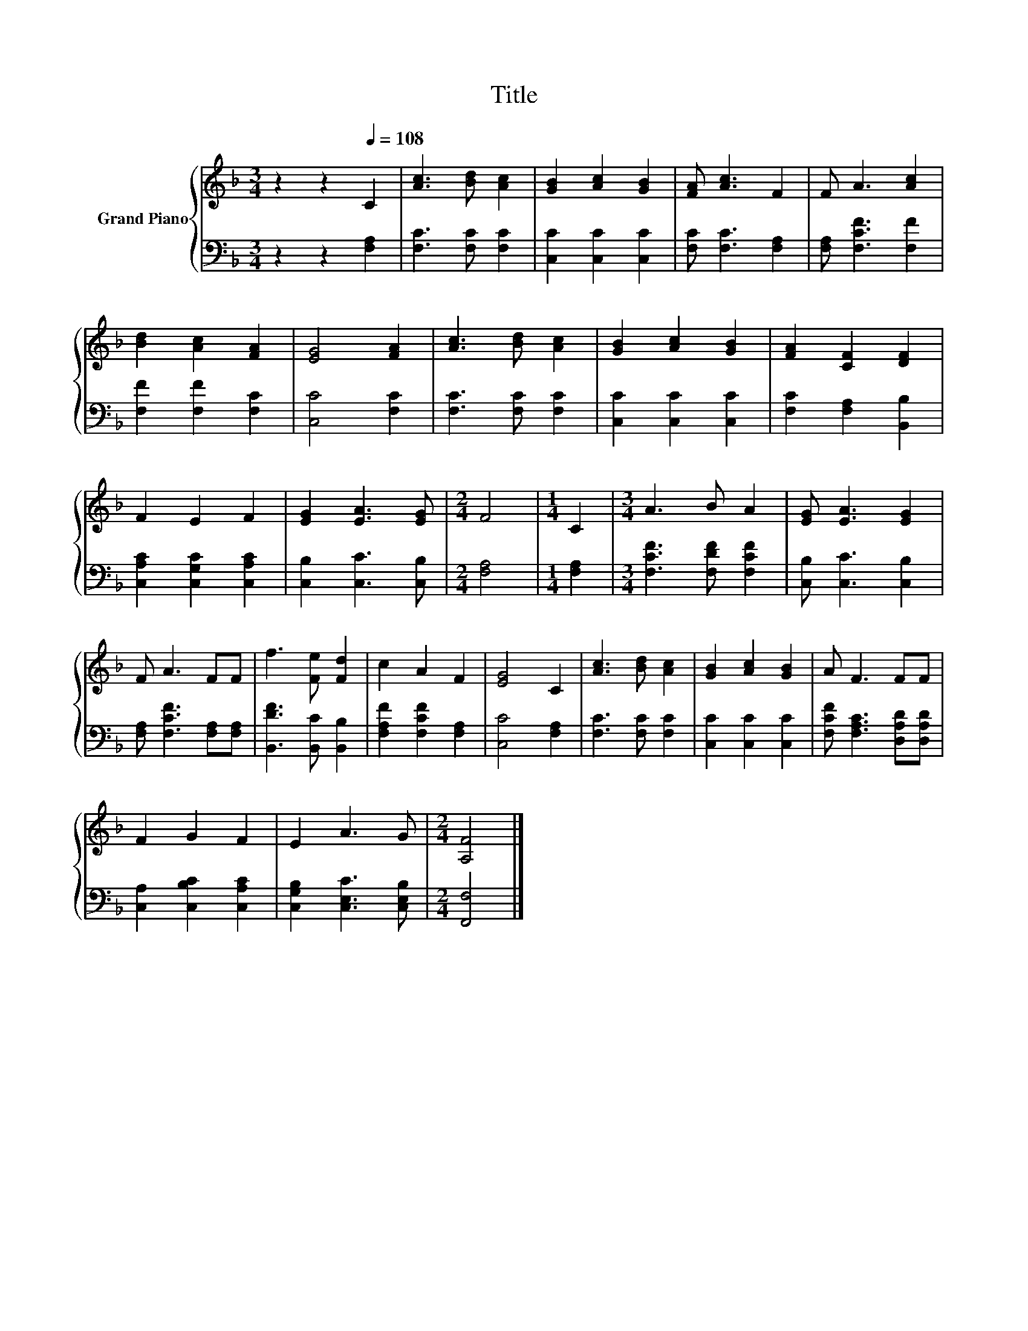 X:1
T:Title
%%score { 1 | 2 }
L:1/8
M:3/4
K:F
V:1 treble nm="Grand Piano"
V:2 bass 
V:1
 z2 z2[Q:1/4=108] C2 | [Ac]3 [Bd] [Ac]2 | [GB]2 [Ac]2 [GB]2 | [FA] [Ac]3 F2 | F A3 [Ac]2 | %5
 [Bd]2 [Ac]2 [FA]2 | [EG]4 [FA]2 | [Ac]3 [Bd] [Ac]2 | [GB]2 [Ac]2 [GB]2 | [FA]2 [CF]2 [DF]2 | %10
 F2 E2 F2 | [EG]2 [EA]3 [EG] |[M:2/4] F4 |[M:1/4] C2 |[M:3/4] A3 B A2 | [EG] [EA]3 [EG]2 | %16
 F A3 FF | f3 [Fe] [Fd]2 | c2 A2 F2 | [EG]4 C2 | [Ac]3 [Bd] [Ac]2 | [GB]2 [Ac]2 [GB]2 | A F3 FF | %23
 F2 G2 F2 | E2 A3 G |[M:2/4] [A,F]4 |] %26
V:2
 z2 z2 [F,A,]2 | [F,C]3 [F,C] [F,C]2 | [C,C]2 [C,C]2 [C,C]2 | [F,C] [F,C]3 [F,A,]2 | %4
 [F,A,] [F,CF]3 [F,F]2 | [F,F]2 [F,F]2 [F,C]2 | [C,C]4 [F,C]2 | [F,C]3 [F,C] [F,C]2 | %8
 [C,C]2 [C,C]2 [C,C]2 | [F,C]2 [F,A,]2 [B,,B,]2 | [C,A,C]2 [C,G,C]2 [C,A,C]2 | %11
 [C,B,]2 [C,C]3 [C,B,] |[M:2/4] [F,A,]4 |[M:1/4] [F,A,]2 |[M:3/4] [F,CF]3 [F,DF] [F,CF]2 | %15
 [C,B,] [C,C]3 [C,B,]2 | [F,A,] [F,CF]3 [F,A,][F,A,] | [B,,DF]3 [B,,C] [B,,B,]2 | %18
 [F,A,F]2 [F,CF]2 [F,A,]2 | [C,C]4 [F,A,]2 | [F,C]3 [F,C] [F,C]2 | [C,C]2 [C,C]2 [C,C]2 | %22
 [F,CF] [F,A,C]3 [D,A,D][D,A,D] | [C,A,]2 [C,B,C]2 [C,A,C]2 | [C,G,B,]2 [C,E,C]3 [C,E,B,] | %25
[M:2/4] [F,,F,]4 |] %26

